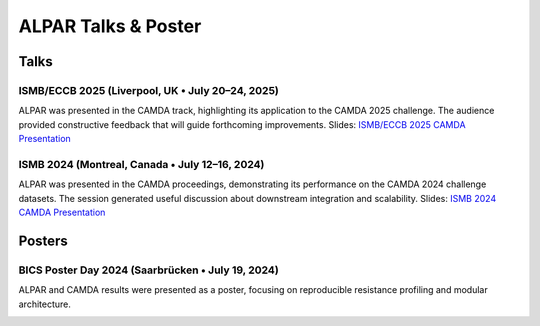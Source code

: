 ############################
ALPAR Talks & Poster
############################

Talks
=====

ISMB/ECCB 2025 (Liverpool, UK • July 20–24, 2025)
-------------------------------------------------
ALPAR was presented in the CAMDA track, highlighting its application to the CAMDA 2025 challenge. The audience provided constructive feedback that will guide forthcoming improvements.
Slides: `ISMB/ECCB 2025 CAMDA Presentation <https://docs.google.com/presentation/d/1FHxXbjS-YILC_hoWiqiRJkW7QykoYRHlklEAMf5tDzY/edit?usp=sharing>`_

ISMB 2024 (Montreal, Canada • July 12–16, 2024)
-----------------------------------------------
ALPAR was presented in the CAMDA proceedings, demonstrating its performance on the CAMDA 2024 challenge datasets. The session generated useful discussion about downstream integration and scalability.
Slides: `ISMB 2024 CAMDA Presentation <https://docs.google.com/presentation/d/1z-dUyrDuFEv9lfYrgyJJaYRLyoU5eI3HYdyO8izQ3fk/edit?usp=sharing>`_

Posters
=======

BICS Poster Day 2024 (Saarbrücken • July 19, 2024)
--------------------------------------------------
ALPAR and CAMDA results were presented as a poster, focusing on reproducible resistance profiling and modular architecture.

.. image:: /imgs/Camda_2024_Poster.png
   :alt: ALPAR CAMDA 2024 Poster
   :width: 70%
   :align: center
